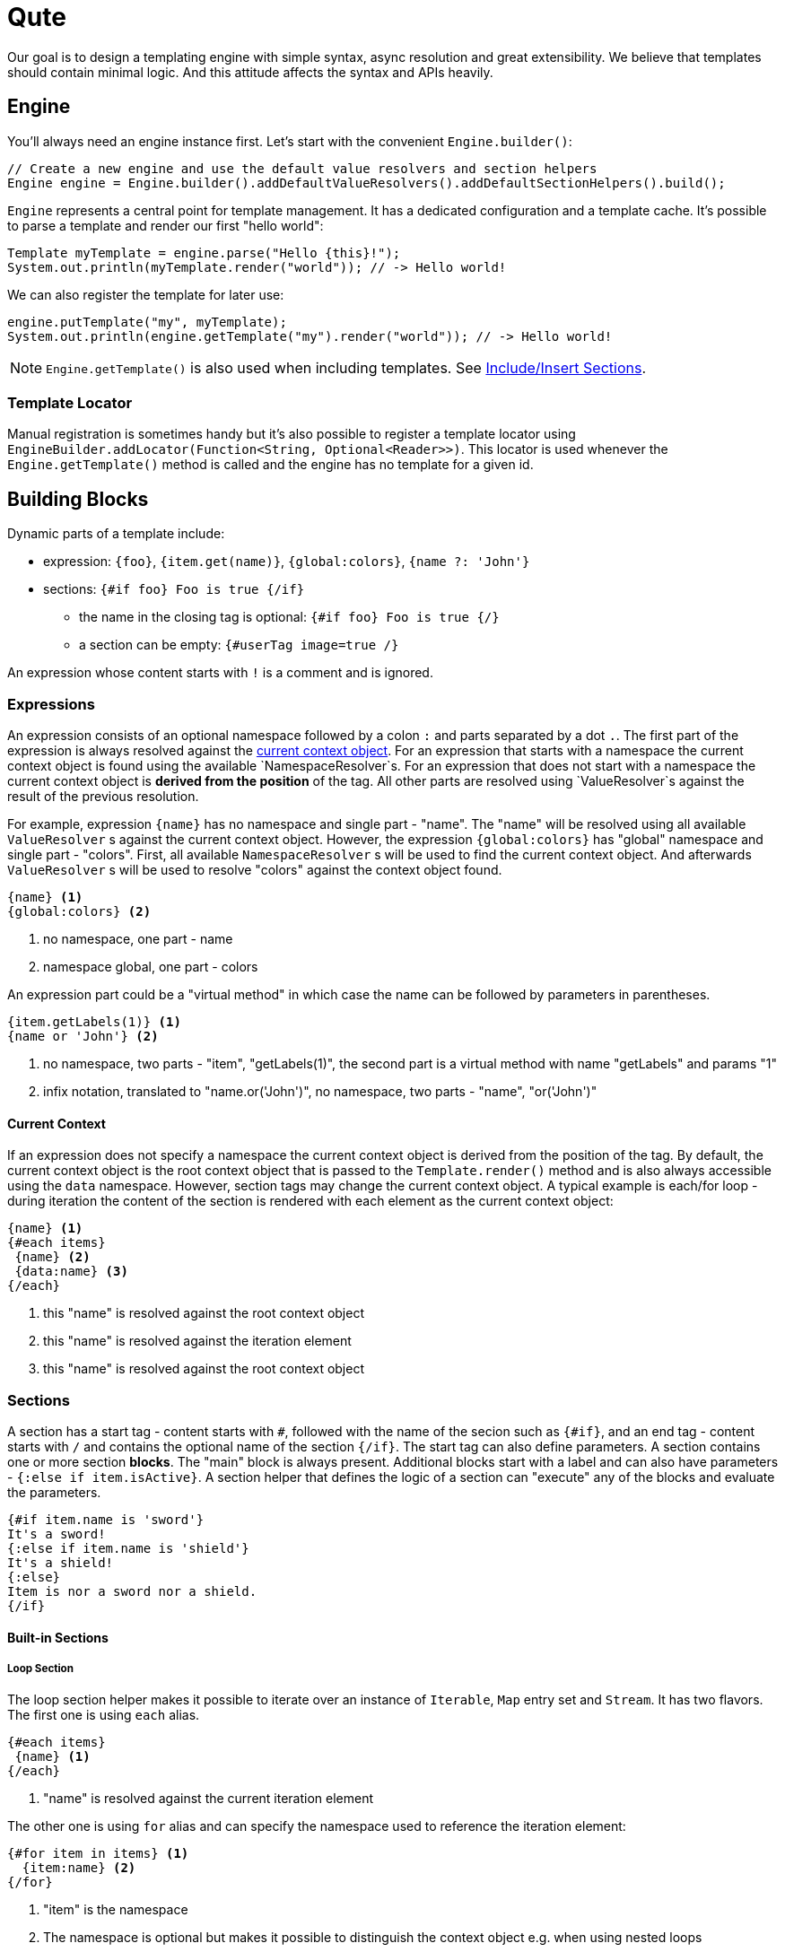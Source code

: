 = Qute 

Our goal is to design a templating engine with simple syntax, async resolution and great extensibility.
We believe that templates should contain minimal logic.
And this attitude affects the syntax and APIs heavily.

== Engine

You'll always need an engine instance first.
Let's start with the convenient `Engine.builder()`:

[source,java]
----
// Create a new engine and use the default value resolvers and section helpers
Engine engine = Engine.builder().addDefaultValueResolvers().addDefaultSectionHelpers().build();
----

`Engine` represents a central point for template management.
It has a dedicated configuration and a template cache.
It's possible to parse a template and render our first "hello world":

[source,java]
----
Template myTemplate = engine.parse("Hello {this}!");
System.out.println(myTemplate.render("world")); // -> Hello world!
----

We can also register the template for later use:

[source,java]
----
engine.putTemplate("my", myTemplate);
System.out.println(engine.getTemplate("my").render("world")); // -> Hello world!
----

NOTE: `Engine.getTemplate()` is also used when including templates. See <<include_helper>>.

=== Template Locator

Manual registration is sometimes handy but it's also possible to register a template locator using `EngineBuilder.addLocator(Function<String, Optional<Reader>>)`.
This locator is used whenever the `Engine.getTemplate()` method is called and the engine has no template for a given id.

== Building Blocks

Dynamic parts of a template include:

* expression: `{foo}`, `{item.get(name)}`, `{global:colors}`, `{name ?: 'John'}`
* sections: `{#if foo} Foo is true {/if}`
** the name in the closing tag is optional: `{#if foo} Foo is true {/}`
** a section can be empty: `{#userTag image=true /}`

An expression whose content starts with `!` is a comment and is ignored.

=== Expressions

An expression consists of an optional namespace followed by a colon `:` and parts separated by a dot `.`.
The first part of the expression is always resolved against the <<current_context_object, current context object>>.
For an expression that starts with a namespace the current context object is found using the available `NamespaceResolver`s.
For an expression that does not start with a namespace the current context object is *derived from the position* of the tag.
All other parts are resolved using `ValueResolver`s against the result of the previous resolution.

For example, expression `{name}` has no namespace and single part - "name".
The "name" will be resolved using all available `ValueResolver` s against the current context object.
However, the expression `{global:colors}` has "global" namespace and single part - "colors".
First, all available `NamespaceResolver` s will be used to find the current context object.
And afterwards `ValueResolver` s will be used to resolve "colors" against the context object found. 

----
{name} <1>
{global:colors} <2> 
----
<1> no namespace, one part - name
<2> namespace global, one part - colors

An expression part could be a "virtual method" in which case the name can be followed by parameters in parentheses. 

----
{item.getLabels(1)} <1>
{name or 'John'} <2>
----
<1> no namespace, two parts - "item", "getLabels(1)", the second part is a virtual method with name "getLabels" and params "1"
<2> infix notation, translated to "name.or('John')", no namespace, two parts - "name", "or('John')"

[[current_context_object]]
==== Current Context

If an expression does not specify a namespace the current context object is derived from the position of the tag.
By default, the current context object is the root context object that is passed to the `Template.render()` method and is also always accessible using the `data` namespace.
However, section tags may change the current context object.
A typical example is each/for loop - during iteration the content of the section is rendered with each element as the current context object:

----
{name} <1>
{#each items}
 {name} <2>
 {data:name} <3>
{/each}
----
<1> this "name" is resolved against the root context object
<2> this "name" is resolved against the iteration element
<3> this "name" is resolved against the root context object

=== Sections

A section has a start tag - content starts with `#`, followed with the name of the secion such as `{#if}`, and an end tag - content starts with `/` and contains the optional name of the section `{/if}`.
The start tag can also define parameters.
A section contains one or more section *blocks*. 
The "main" block is always present.
Additional blocks start with a label and can also have parameters - `{:else if item.isActive}`.
A section helper that defines the logic of a section can "execute" any of the blocks and evaluate the parameters.

----
{#if item.name is 'sword'}
It's a sword!
{:else if item.name is 'shield'}
It's a shield!
{:else}
Item is nor a sword nor a shield.
{/if}
----

==== Built-in Sections

===== Loop Section

The loop section helper makes it possible to iterate over an instance of `Iterable`, `Map` entry set and `Stream`.
It has two flavors.
The first one is using `each` alias.

----
{#each items}
 {name} <1>
{/each}
----
<1> "name" is resolved against the current iteration element

The other one is using `for` alias and can specify the namespace used to reference the iteration element:
----
{#for item in items} <1>
  {item:name} <2>
{/for}
----
<1> "item" is the namespace
<2> The namespace is optional but makes it possible to distinguish the context object e.g. when using nested loops

It's also possible to access the iteration metadata inside the loop, under the `iter` namespace:
----
{#each items}
 {iter:count}. {name} <1>
{/each}
----
<1> `count` represents one-based index. Metadata also include zero-based `index`, `hasNext`, `odd`, `even`.

===== If Section

A basic control flow section.
The simplest possible version accepts a single parameter and renders the contet if it's evaluated to `true` (or `Boolean.TRUE`).

----
{#if item.active}
 This item is active.
{/if}
----

You can also use the following operators:

|===
|Operator |Aliases 

|equals 
|`eq`, `==`, `is` 

|not equals 
|`ne`, `!=`

|greater than 
|`gt`, `>`

|greater equals
|`ge`, `>=`

|less than 
|`lt`, `<`

|less equals 
|`le`, `<=`

|===

TODO: BigDecimal conversion etc.

----
{#if item.age > 10}
 This item is very old.
{/if}
----

You can add any number of "else" blocks:

----
{#if item.age > 10}
 This item is very old.
{:else if item.age > 5}
 This item is quite old.
{:else if item.age > 2}
 This item is old.
{:else}
 This item is not old at all!
{/if}
----

===== With Section

This section can be used to set the current context object.
This could be useful to simplify the template structure.

----
{#with item.parent}
 {name}  <1>
{/with}
----
<1> The name will be resolved against the `item.parent`.

It's also possible to specify an alias that can be used as a namespace:

----
{#with item.parent as myParent}
 {myParent:name}
{/with}
----

[[include_helper]]
===== Include/Insert Sections

These sections can be used to include another template and possibly override some parts of the template (template inheritance).

.Template "base"
[source,html]
----
<html>
<head>
<meta charset="UTF-8">
<title>{#insert title}Default Title{/insert}</title> <1>
</head>
<body>
    {#insert body}No body :-){/insert} <2>
</body>
</html>
----
<1> `insert` sections are used to specify parts that could be overriden by a template that includes the given template.
<2> An `insert` section may define the default content that is rendered if not overriden.

.Template "detail"
[source,html]
----
{#include base} <1>
    {:title}My Title{/title} <2>
    {:body}
    <div>
        My body.
    </div>
{/include}
----
<1> `include` section is used to specify the extended template.
<2> Blocks with labels are used to specify the parts that should be overriden.

NOTE: Section blocks can also define an optional end tag - `{/title}`.

[[user_tags]]
===== User-defined Tags

User-defined tags can be used to include a template and optionally pass some parameters.
Let's suppose we have a template called `item.html`:

[source,html]
----
{#if showImage} <1>
  {it.image} <2>
{/if}
----
<1> `showImage` is a named parameter.
<2> `it` is a special key that is replaced with the first unnamed param.

Now if we register this template under the `item` id and if we add a `UserTagSectionHelper` to the engine:

[source,java]
----
Engine engine = Engine.builder().addSectionHelper(new UserTagSectionHelper.Factory("item"))
                .build();
----

NOTE: In Quarkus, all files from the `META-INF/resources/tags` are registered and monitored automatically.

We can include the tag like this:

[source,html]
----
{#each items}
 {#item this showImage=true /} <1>
{/each}
----
<1> `this` is resolved to an iteration element and can be referenced using the `it` key in the tag template.

== Quarkus Integration

If you want to use Qute in your Quarkus application add the following dependency to your project:

[source,xml]
----
<dependency>
   <groupId>com.github.mkouba.qute</groupId>
   <artifactId>qute-quarkus</artifactId>
</dependency>
----

An `Engine` instance is automatically configured and a bean is also registered.
Moreover, it's possible to inject a template located in the `META-INF/resources/templates` directory: 

[source,java]
----
class MyBean {

  @Inject 
  Template items; <1>
  
  @ResourcePath("items2_v1.html") <2>
  Template items2;
  
  @Inject
  Engine engine; <3>
  
}
----
<1> If there is no qualifier provided the field name is used to locate the template. In this particular case, the container will attempt to locate a template with path `META-INF/resources/templates/items.html`.
<2> This qualifier instructs the container to inject a template from a specific path.
<3> Inject the configured `Engine` instance.

=== Template extension methods

A value resolver is automatically generated for template extension methods annotated with `@TemplateExtension`.
The method must be static, must not return `void` and must accept at least one parameter. 
The class of the first parameter is used to match the base object and the method name is used to match the property name.

[source,java]
----
class Item {

    public final BigDecimal price;

    public Item(BigDecimal price) {
        this.price = price;
    }
}

class MyExtension {

  @TemplateExtension
  static BigDecimal discountedPrice(Item item) {
     return item.getPrice().multiply(new BigDecimal("0.9"));
  }
}
----

This template extension method makes it possible to render the following template:

[source,html]
----
{#each items} <1>
   {discountedPrice}
{/each}
----
<1> Let's suppose that `items` is resolved to a list of `Item` instances.

=== Template data

 A value resolver is automatically generated for a type annotated with `@TemplateData`.
 Note that non-public members, constructors, static initializers, static, synthetic and void methods are always ignored.
 This way Quarkus does not need to use reflection to access the data in your classes.

[source,java]
----
@TemplateData
class Item {

    public final BigDecimal price;

    public Item(BigDecimal price) {
        this.price = price;
    }
}
----

Any instance of `Item` can be used directly in the template:

[source,html]
----
{#each items} <1>
   {price}
{/each}
----
<1> Let's suppose that `items` is resolved to a list of `Item` instances.

=== Dev Mode

All user-defined tags in `META-INF/resources/tags`, all files in `META-INF/resources/templates` and all injected templates are watched for changes.
When a template is modified it is removed from the cache and the template source is parsed again.
There is no need to restart the whole app while modifying templates only.

== Extension Points

TODO

=== Section helpers

TODO
 

